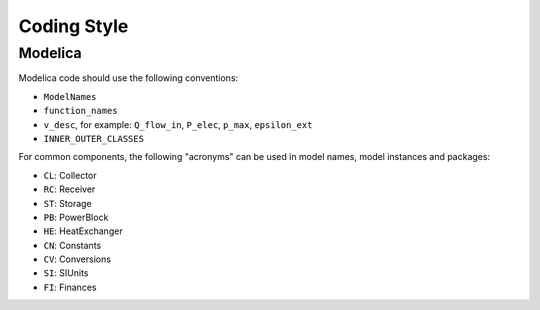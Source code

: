 Coding Style
============

Modelica
--------

Modelica code should use the following conventions:

- ``ModelNames``
- ``function_names``
- ``v_desc``, for example: ``Q_flow_in``, ``P_elec``, ``p_max``, ``epsilon_ext``
- ``INNER_OUTER_CLASSES``


For common components, the following "acronyms" can be used in model names, model instances and packages:

- ``CL``: Collector
- ``RC``: Receiver
- ``ST``: Storage
- ``PB``: PowerBlock
- ``HE``: HeatExchanger
- ``CN``: Constants
- ``CV``: Conversions
- ``SI``: SIUnits
- ``FI``: Finances
